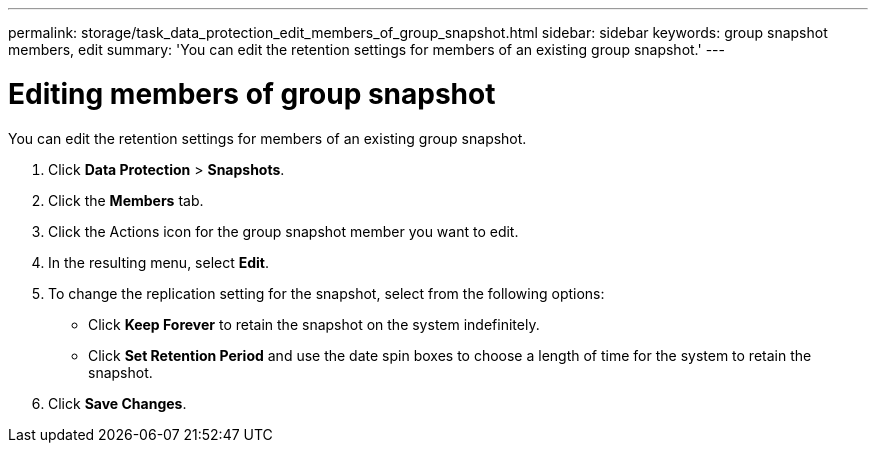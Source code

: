 ---
permalink: storage/task_data_protection_edit_members_of_group_snapshot.html
sidebar: sidebar
keywords: group snapshot members, edit
summary: 'You can edit the retention settings for members of an existing group snapshot.'
---

= Editing members of group snapshot
:icons: font
:imagesdir: ../media/

[.lead]
You can edit the retention settings for members of an existing group snapshot.

. Click *Data Protection* > *Snapshots*.
. Click the *Members* tab.
. Click the Actions icon for the group snapshot member you want to edit.
. In the resulting menu, select *Edit*.
. To change the replication setting for the snapshot, select from the following options:
 ** Click *Keep Forever* to retain the snapshot on the system indefinitely.
 ** Click *Set Retention Period* and use the date spin boxes to choose a length of time for the system to retain the snapshot.
. Click *Save Changes*.
